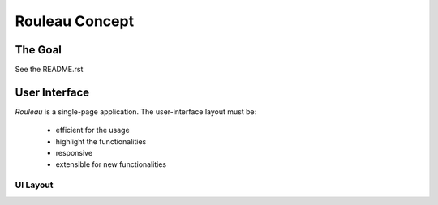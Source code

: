 ===============
Rouleau Concept
===============


The Goal
========

See the README.rst


User Interface
==============

*Rouleau* is a single-page application. The user-interface layout must be:

  - efficient for the usage
  - highlight the functionalities
  - responsive
  - extensible for new functionalities


UI Layout
---------

.. image:: rouleau_web_ui_layout.png



